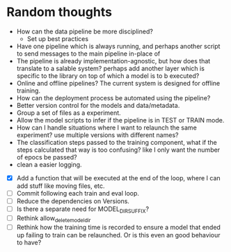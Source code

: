 * Random thoughts
- How can the data pipeline be more disciplined?
  - Set up best practices
- Have one pipeline which is always running, and perhaps another script to send messages to the main pipeline in-place of  
- The pipeline is already implementation-agnostic, but how does that translate to a salable system? perhaps add another layer which is specific to the library on top of which a model is to b executed? 
- Online and offline pipelines? The current system is designed for offline training. 
- How can the deployment process be automated using the pipeline?
- Better version control for the models and data/metadata.
- Group a set of files as a experiment.
- Allow the model scripts to infer if the pipeline is in TEST or TRAIN mode.
- How can I handle situations where I want to relaunch the same experiment? use multiple versions with different names?
- The classification steps passed to the training component, what if the steps calculated that way is too confusing? like I only want the number of epocs be passed?
- clean a easier logging.


- [X] Add a function that will be executed at the end of the loop, where I can add stuff like moving files, etc.
- [ ] Commit following each train and eval loop.
- [ ] Reduce the dependencies on Versions.
- [ ] Is there a separate need for MODEL_DIR_SUFFIX?
- [ ] Rethink allow_delete_model_dir
- [ ] Rethink how the training time is recorded to ensure a model that ended up failing to train can be relaunched. Or is this even an good behaviour to have?
